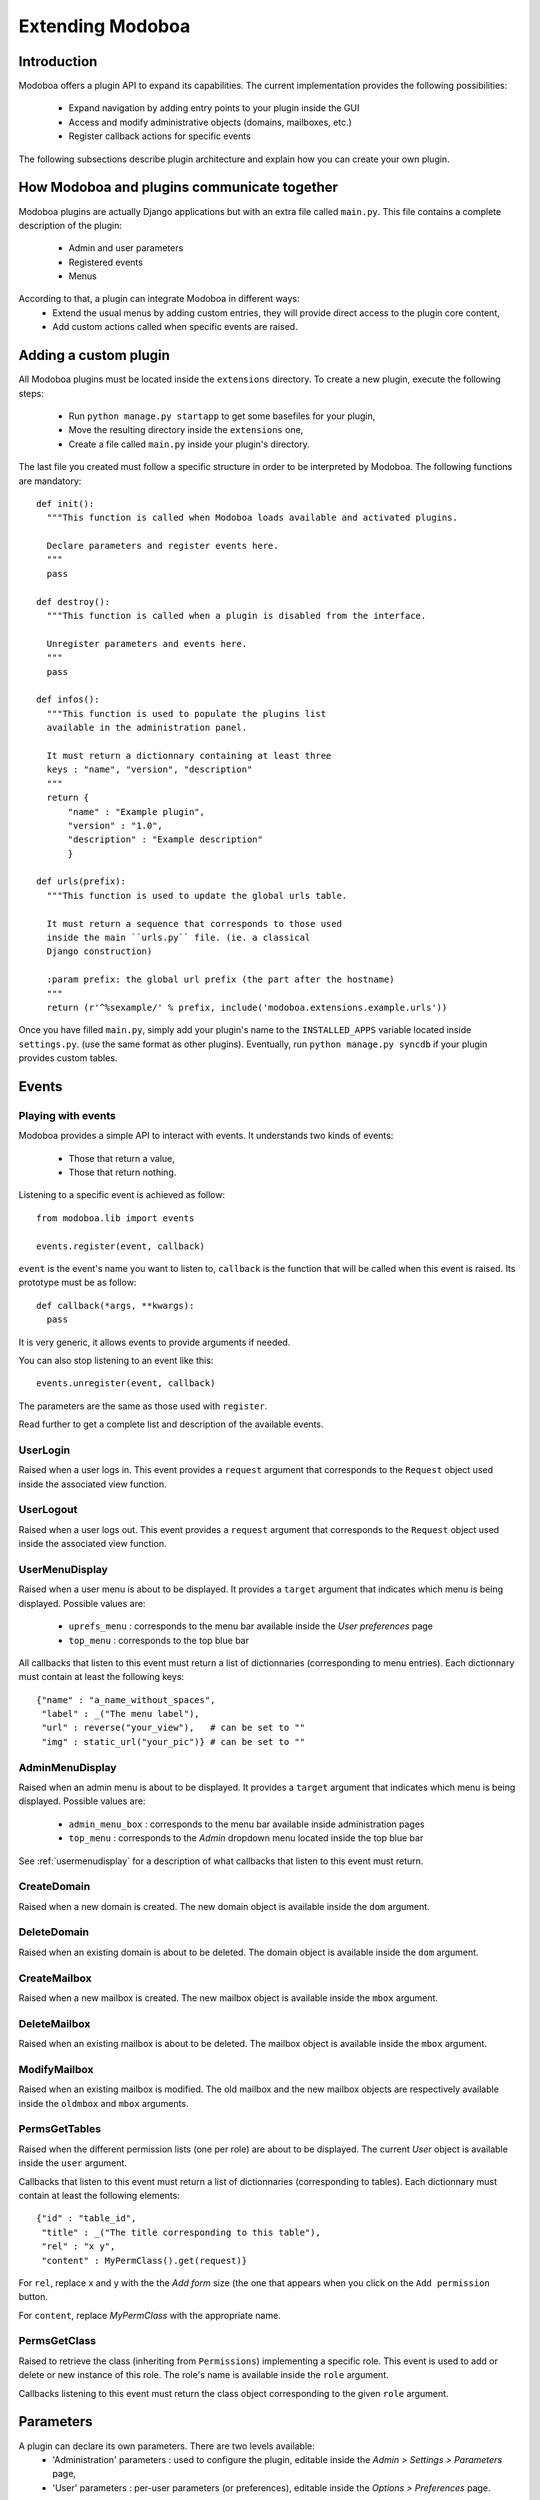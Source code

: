 Extending Modoboa
=================

Introduction
------------

Modoboa offers a plugin API to expand its capabilities. The current
implementation provides the following possibilities:

 * Expand navigation by adding entry points to your plugin inside the GUI
 * Access and modify administrative objects (domains, mailboxes, etc.)
 * Register callback actions for specific events

The following subsections describe plugin architecture and explain
how you can create your own plugin.

How Modoboa and plugins communicate together
--------------------------------------------

Modoboa plugins are actually Django applications but with an extra file
called ``main.py``. This file contains a complete description of the
plugin:

 * Admin and user parameters
 * Registered events
 * Menus

According to that, a plugin can integrate Modoboa in different ways:
 * Extend the usual menus by adding custom entries, they will provide direct access to the plugin core content,
 * Add custom actions called when specific events are raised.

Adding a custom plugin
----------------------

All Modoboa plugins must be located inside the ``extensions``
directory. To create a new plugin, execute the following steps:

 * Run ``python manage.py startapp`` to get some basefiles for your plugin,
 * Move the resulting directory inside the ``extensions`` one,
 * Create a file called ``main.py`` inside your plugin's directory.

The last file you created must follow a specific structure in order to
be interpreted by Modoboa. The following functions are mandatory::

  def init():
    """This function is called when Modoboa loads available and activated plugins.

    Declare parameters and register events here.
    """ 
    pass

  def destroy():
    """This function is called when a plugin is disabled from the interface.

    Unregister parameters and events here.
    """
    pass

  def infos():
    """This function is used to populate the plugins list 
    available in the administration panel.

    It must return a dictionnary containing at least three 
    keys : "name", "version", "description"
    """
    return {
        "name" : "Example plugin",
	"version" : "1.0",
	"description" : "Example description"
        }

  def urls(prefix):
    """This function is used to update the global urls table.

    It must return a sequence that corresponds to those used 
    inside the main ``urls.py`` file. (ie. a classical 
    Django construction)

    :param prefix: the global url prefix (the part after the hostname)
    """
    return (r'^%sexample/' % prefix, include('modoboa.extensions.example.urls'))

Once you have filled ``main.py``, simply add your plugin's name to the
``INSTALLED_APPS`` variable located inside ``settings.py``. (use the
same format as other plugins). Eventually, run ``python manage.py
syncdb`` if your plugin provides custom tables.

Events
------

Playing with events
^^^^^^^^^^^^^^^^^^^

Modoboa provides a simple API to interact with events. It understands
two kinds of events: 
 
 * Those that return a value,
 * Those that return nothing.

Listening to a specific event is achieved as follow::

  from modoboa.lib import events

  events.register(event, callback)

``event`` is the event's name you want to listen to, ``callback`` is
the function that will be called when this event is raised. Its
prototype must be as follow::

  def callback(*args, **kwargs):
    pass

It is very generic, it allows events to provide arguments if needed.

You can also stop listening to an event like this::

  events.unregister(event, callback)

The parameters are the same as those used with ``register``.

Read further to get a complete list and description of the available events.

UserLogin
^^^^^^^^^

Raised when a user logs in. This event provides a ``request`` argument
that corresponds to the ``Request`` object used inside the associated
view function.

UserLogout
^^^^^^^^^^

Raised when a user logs out. This event provides a ``request`` argument
that corresponds to the ``Request`` object used inside the associated
view function.

.. _usermenudisplay:

UserMenuDisplay
^^^^^^^^^^^^^^^

Raised when a user menu is about to be displayed. It provides a
``target`` argument that indicates which menu is being
displayed. Possible values are:

 * ``uprefs_menu`` : corresponds to the menu bar available inside the *User preferences* page
 * ``top_menu`` : corresponds to the top blue bar

All callbacks that listen to this event must return a list of
dictionnaries (corresponding to menu entries). Each dictionnary must
contain at least the following keys::

  {"name" : "a_name_without_spaces",
   "label" : _("The menu label"),
   "url" : reverse("your_view"),   # can be set to ""
   "img" : static_url("your_pic")} # can be set to ""

AdminMenuDisplay
^^^^^^^^^^^^^^^^

Raised when an admin menu is about to be displayed. It provides a
``target`` argument that indicates which menu is being
displayed. Possible values are:

 * ``admin_menu_box`` : corresponds to the menu bar available inside administration pages
 * ``top_menu`` : corresponds to the *Admin* dropdown menu located inside the top blue bar

See :ref:`usermenudisplay` for a description of what callbacks that
listen to this event must return.

CreateDomain
^^^^^^^^^^^^

Raised when a new domain is created. The new domain object is
available inside the ``dom`` argument.

DeleteDomain
^^^^^^^^^^^^

Raised when an existing domain is about to be deleted. The domain
object is available inside the ``dom`` argument.

CreateMailbox
^^^^^^^^^^^^^

Raised when a new mailbox is created. The new mailbox object is
available inside the ``mbox`` argument.

DeleteMailbox
^^^^^^^^^^^^^

Raised when an existing mailbox is about to be deleted. The mailbox
object is available inside the ``mbox`` argument.

ModifyMailbox
^^^^^^^^^^^^^

Raised when an existing mailbox is modified. The old mailbox and the
new mailbox objects are respectively available inside the ``oldmbox``
and ``mbox`` arguments.

.. _permsgettables:

PermsGetTables
^^^^^^^^^^^^^^

Raised when the different permission lists (one per role) are about to
be displayed. The current *User* object is available inside the
``user`` argument.

Callbacks that listen to this event must return a list of
dictionnaries (corresponding to tables). Each dictionnary must contain
at least the following elements::

  {"id" : "table_id",
   "title" : _("The title corresponding to this table"),
   "rel" : "x y",
   "content" : MyPermClass().get(request)}

For ``rel``, replace x and y with the the *Add form* size (the
one that appears when you click on the ``Add permission`` button.

For ``content``, replace *MyPermClass* with the appropriate name.

.. _permsgetclass:

PermsGetClass
^^^^^^^^^^^^^

Raised to retrieve the class (inheriting from ``Permissions``)
implementing a specific role. This event is used to add or delete or
new instance of this role. The role's name is available inside the
``role`` argument.

Callbacks listening to this event must return the class object
corresponding to the given ``role`` argument.

Parameters
----------

A plugin can declare its own parameters. There are two levels available:
 * 'Administration' parameters : used to configure the plugin, editable inside the *Admin > Settings > Parameters* page,
 * 'User' parameters : per-user parameters (or preferences), editable inside the *Options > Preferences* page.

Playing with parameters
^^^^^^^^^^^^^^^^^^^^^^^

To declare a new administration parameter, use the following function::

  from modoboa.lib import parameters

  parameters.register_admin(name, **kwargs)

To declare a new user parameter, use the following function::

  parameter.register_user(name, **kwargs)

Both functions accept extra arguments listed here:
 * ``type`` : parameter's type, possible values are : ``int``, ``string``, ``list``, ``list_yesno``,
 * ``deflt`` : default value,
 * ``help`` : help text,
 * ``values`` : list of possible values if ``type`` is ``list``.

To undeclare parameters (for example when a plugin is disabled is
disabled from the interface), use the following function::

  parameters.unregister_app(appname)

``appname`` corresponds to your plugin's name, ie. the name of the
directory containing the source code.

Custom permission levels
------------------------

Custom permissions roles can be added to Modoboa. If you to want to
integrate the default permissions panel (*Admin > Permissions*), each
role you add must inherit from the ``Permissions`` (file
``admin/permissions.py``) class and implement all its methods.

See :ref:`permsgettables` and :ref:`permsgetclass` to learn how to
integrate your custom roles.


